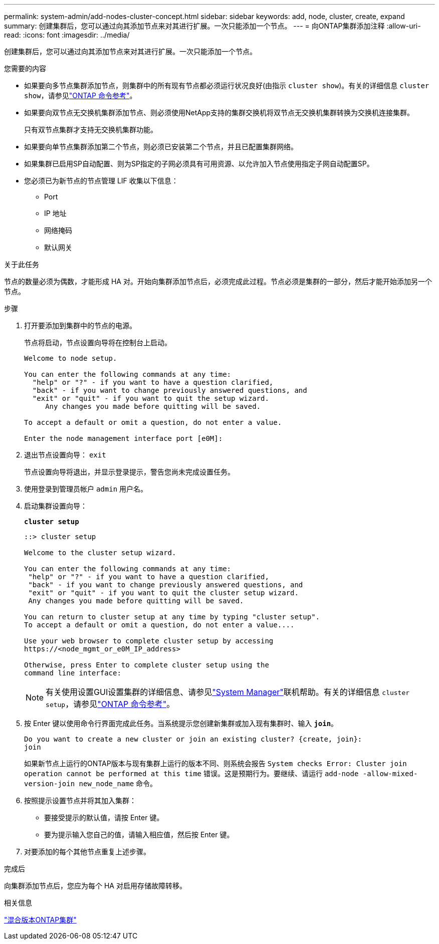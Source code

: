 ---
permalink: system-admin/add-nodes-cluster-concept.html 
sidebar: sidebar 
keywords: add, node, cluster, create, expand 
summary: 创建集群后，您可以通过向其添加节点来对其进行扩展。一次只能添加一个节点。 
---
= 向ONTAP集群添加注释
:allow-uri-read: 
:icons: font
:imagesdir: ../media/


[role="lead"]
创建集群后，您可以通过向其添加节点来对其进行扩展。一次只能添加一个节点。

.您需要的内容
* 如果要向多节点集群添加节点，则集群中的所有现有节点都必须运行状况良好(由指示 `cluster show`)。有关的详细信息 `cluster show`，请参见link:https://docs.netapp.com/us-en/ontap-cli/cluster-show.html["ONTAP 命令参考"^]。
* 如果要向双节点无交换机集群添加节点、则必须使用NetApp支持的集群交换机将双节点无交换机集群转换为交换机连接集群。
+
只有双节点集群才支持无交换机集群功能。

* 如果要向单节点集群添加第二个节点，则必须已安装第二个节点，并且已配置集群网络。
* 如果集群已启用SP自动配置、则为SP指定的子网必须具有可用资源、以允许加入节点使用指定子网自动配置SP。
* 您必须已为新节点的节点管理 LIF 收集以下信息：
+
** Port
** IP 地址
** 网络掩码
** 默认网关




.关于此任务
节点的数量必须为偶数，才能形成 HA 对。开始向集群添加节点后，必须完成此过程。节点必须是集群的一部分，然后才能开始添加另一个节点。

.步骤
. 打开要添加到集群中的节点的电源。
+
节点将启动，节点设置向导将在控制台上启动。

+
[listing]
----
Welcome to node setup.

You can enter the following commands at any time:
  "help" or "?" - if you want to have a question clarified,
  "back" - if you want to change previously answered questions, and
  "exit" or "quit" - if you want to quit the setup wizard.
     Any changes you made before quitting will be saved.

To accept a default or omit a question, do not enter a value.

Enter the node management interface port [e0M]:
----
. 退出节点设置向导： `exit`
+
节点设置向导将退出，并显示登录提示，警告您尚未完成设置任务。

. 使用登录到管理员帐户 `admin` 用户名。
. 启动集群设置向导：
+
`*cluster setup*`

+
[listing]
----
::> cluster setup

Welcome to the cluster setup wizard.

You can enter the following commands at any time:
 "help" or "?" - if you want to have a question clarified,
 "back" - if you want to change previously answered questions, and
 "exit" or "quit" - if you want to quit the cluster setup wizard.
 Any changes you made before quitting will be saved.

You can return to cluster setup at any time by typing "cluster setup".
To accept a default or omit a question, do not enter a value....

Use your web browser to complete cluster setup by accessing
https://<node_mgmt_or_e0M_IP_address>

Otherwise, press Enter to complete cluster setup using the
command line interface:
----
+
[NOTE]
====
有关使用设置GUI设置集群的详细信息、请参见link:https://docs.netapp.com/us-en/ontap/task_admin_add_nodes_to_cluster.html["System Manager"]联机帮助。有关的详细信息 `cluster setup`，请参见link:https://docs.netapp.com/us-en/ontap-cli/cluster-setup.html["ONTAP 命令参考"^]。

====
. 按 Enter 键以使用命令行界面完成此任务。当系统提示您创建新集群或加入现有集群时、输入 `*join*`。
+
[listing]
----
Do you want to create a new cluster or join an existing cluster? {create, join}:
join
----
+
如果新节点上运行的ONTAP版本与现有集群上运行的版本不同、则系统会报告 `System checks Error: Cluster join operation cannot be performed at this time` 错误。这是预期行为。要继续、请运行 `add-node -allow-mixed-version-join new_node_name` 命令。

. 按照提示设置节点并将其加入集群：
+
** 要接受提示的默认值，请按 Enter 键。
** 要为提示输入您自己的值，请输入相应值，然后按 Enter 键。


. 对要添加的每个其他节点重复上述步骤。


.完成后
向集群添加节点后，您应为每个 HA 对启用存储故障转移。

.相关信息
link:../upgrade/concept_mixed_version_requirements.html#requirements-for-mixed-version-ontap-clusters["混合版本ONTAP集群"]
